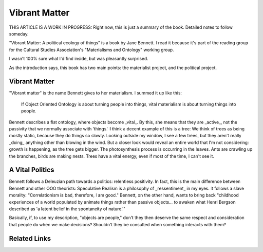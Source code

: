 ================
 Vibrant Matter
================

THIS ARTICLE IS A WORK IN PROGRESS: Right now, this is just a summary of the book. Detailed notes to follow someday.

"Vibrant Matter: A political ecology of things" is a book by Jane Bennett. I
read it because it's part of the reading group for the Cultural Studies
Association's "Materialisms and Ontology" working group.

I wasn't 100% sure what I'd find inside, but was pleasantly surprised.

As the introduction says, this book has two main points: the materialist
project, and the political project.

Vibrant Matter
==============

"Vibrant matter" is the name Bennett gives to her materialism. I summed it up like this:

        If Object Oriented Ontology is about turning people into things,
        vital materialism is about turning things into people.

Bennett describes a flat ontology, where objects become _vital_. By this, she means that they are _active_, not the passivity that we normally associate with 'things.' I think a decent example of this is a tree: We think of trees as being mostly static, because they do things so slowly. Looking outside my window, I see a few trees, but they aren't really _doing_ anything other than blowing in the wind. But a closer look would reveal an entire world that I'm not considering: growth is happening, as the tree gets bigger. The photosynthesis process is occurring in the leaves. Ants are crawling up the branches, birds are making nests. Trees have a vital energy, even if most of the time, I can't see it.

A Vital Politics
================

Bennett follows a Deleuzian path towards a politics: relentless positivity.
In fact, this is the main difference between Bennett and other OOO theorists:
Speculative Realism is a philosophy of _ressentiment_ in my eyes. It follows
a slave morality: "Correlationism is bad, therefore, I am good." Bennett, on
the other hand, wants to bring back "childhood experiences of a world
populated by animate things rather than passive objects... to awaken what
Henri Bergson described as 'a latent belief in the spontaneity of nature.'" 

Basically, if, to use my description, "objects are people," don't they then
deserve the same respect and consideration that people do when we make
decisions? Shouldn't they be consulted when something interacts with them?

Related Links
=============

.. raw:: html

        <a href="http://www.amazon.com/gp/product/0822346338/ref=as_li_ss_tl?ie=UTF8&camp=1789&creative=390957&creativeASIN=0822346338&linkCode=as2&tag=stesblo026-20">Vibrant Matter: A Political Ecology of Things" on Amazon</a><img src="http://www.assoc-amazon.com/e/ir?t=stesblo026-20&l=as2&o=1&a=0822346338" width="1" height="1" border="0" alt="" style="border:none !important; margin:0px !important;" />
